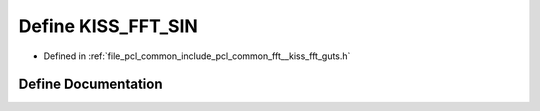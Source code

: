 .. _exhale_define___kiss__fft__guts_8h_1a2d4fc93cde15512f1946f364d5271dd3:

Define KISS_FFT_SIN
===================

- Defined in :ref:`file_pcl_common_include_pcl_common_fft__kiss_fft_guts.h`


Define Documentation
--------------------


.. doxygendefine:: KISS_FFT_SIN
